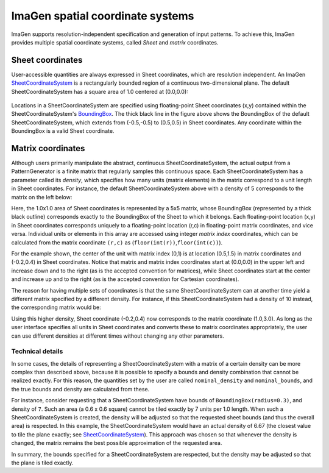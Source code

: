 *********************************
ImaGen spatial coordinate systems
*********************************

ImaGen supports resolution-independent specification and generation
of input patterns. To achieve this, ImaGen provides multiple spatial
coordinate systems, called *Sheet* and *matrix* coordinates.

Sheet coordinates
-----------------

User-accessible quantities are always expressed in Sheet
coordinates, which are resolution independent. An ImaGen
`SheetCoordinateSystem`_ is a rectangularly bounded region of a
continuous two-dimensional plane. The default SheetCoordinateSystem
has a square area of 1.0 centered at (0.0,0.0):

.. figure:: images/sheet_coords.png
   :align: center
   :alt: 

Locations in a SheetCoordinateSystem are specified using
floating-point Sheet coordinates (x,y) contained within the
SheetCoordinateSystem's `BoundingBox`_. The thick black line in the
figure above shows the BoundingBox of the default
SheetCoordinateSystem, which extends from (-0.5,-0.5) to (0.5,0.5)
in Sheet coordinates. Any coordinate within the BoundingBox is a
valid Sheet coordinate.

Matrix coordinates
------------------

Although users primarily manipulate the abstract, continuous
SheetCoordinateSystem, the actual output from a PatternGenerator is
a finite matrix that regularly samples this continuous space. Each
SheetCoordinateSystem has a parameter called its *density*, which
specifies how many units (matrix elements) in the matrix correspond
to a unit length in Sheet coordinates. For instance, the default
SheetCoordinateSystem above with a density of 5 corresponds to the
matrix on the left below:

|image0| |image1|

Here, the 1.0x1.0 area of Sheet coordinates is represented by a 5x5
matrix, whose BoundingBox (represented by a thick black outline)
corresponds exactly to the BoundingBox of the Sheet to which it
belongs. Each floating-point location (x,y) in Sheet coordinates
corresponds uniquely to a floating-point location (r,c) in
floating-point matrix coordinates, and vice versa. Individual units
or elements in this array are accessed using integer *matrix index*
coordinates, which can be calculated from the matrix coordinate
``(r,c)`` as (``floor(int(r))``,\ ``floor(int(c))``).

For the example shown, the center of the unit with matrix index
(0,1) is at location (0.5,1.5) in matrix coordinates and (-0.2,0.4)
in Sheet coordinates. Notice that matrix and matrix index
coordinates start at (0.0,0.0) in the upper left and increase down
and to the right (as is the accepted convention for matrices), while
Sheet coordinates start at the center and increase up and to the
right (as is the accepted convention for Cartesian coordinates).

The reason for having multiple sets of coordinates is that the same
SheetCoordinateSystem can at another time yield a different matrix
specified by a different density. For instance, if this
SheetCoordinateSystem had a density of 10 instead, the corresponding
matrix would be:

|image2| |image3|

Using this higher density, Sheet coordinate (-0.2,0.4) now
corresponds to the matrix coordinate (1.0,3.0). As long as the user
interface specifies all units in Sheet coordinates and converts
these to matrix coordinates appropriately, the user can use
different densities at different times without changing any other
parameters.

Technical details
~~~~~~~~~~~~~~~~~

In some cases, the details of representing a SheetCoordinateSystem
with a matrix of a certain density can be more complex than
described above, because it is possible to specify a bounds and
density combination that cannot be realized exactly. For this
reason, the quantities set by the user are called
``nominal_density`` and ``nominal_bounds``, and the true bounds and
density are calculated from these.

For instance, consider requesting that a SheetCoordinateSystem have
bounds of ``BoundingBox(radius=0.3)``, and density of ``7``. Such an
area (a 0.6 x 0.6 square) cannot be tiled exactly by 7 units per 1.0
length. When such a SheetCoordinateSystem is created, the density
will be adjusted so that the requested sheet bounds (and thus the
overall area) is respected. In this example, the
SheetCoordinateSystem would have an actual density of 6.67 (the
closest value to tile the plane exactly; see
`SheetCoordinateSystem`_). This approach was chosen so that whenever
the density is changed, the matrix remains the best possible
approximation of the requested area.

In summary, the bounds specified for a SheetCoordinateSystem are
respected, but the density may be adjusted so that the plane is
tiled exactly.

.. _SheetCoordinateSystem: ../Reference_Manual/imagen.sheetcoords.SheetCoordinateSystem-class.html
.. _BoundingBox: ../Reference_Manual/imagen.boundingregion.BoundingBox-class.html

.. |image0| image:: images/matrix_coords.png
.. |image1| image:: images/sheet_coords_-0.2_0.4.png
.. |image2| image:: images/matrix_coords_hidensity.png
.. |image3| image:: images/sheet_coords_-0.2_0.4.png
